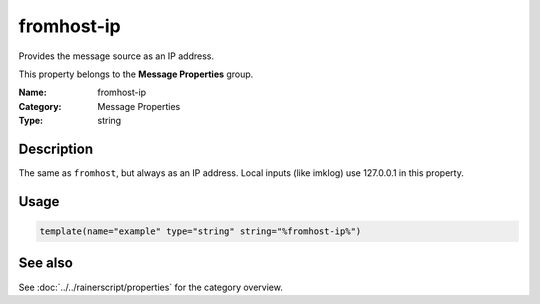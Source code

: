 .. _prop-message-fromhost-ip:
.. _properties.message.fromhost-ip:

fromhost-ip
===========

.. index::
   single: properties; fromhost-ip
   single: fromhost-ip

.. summary-start

Provides the message source as an IP address.

.. summary-end

This property belongs to the **Message Properties** group.

:Name: fromhost-ip
:Category: Message Properties
:Type: string

Description
-----------
The same as ``fromhost``, but always as an IP address. Local inputs (like
imklog) use 127.0.0.1 in this property.

Usage
-----
.. _properties.message.fromhost-ip-usage:

.. code-block:: rsyslog

   template(name="example" type="string" string="%fromhost-ip%")

See also
--------
See :doc:`../../rainerscript/properties` for the category overview.
